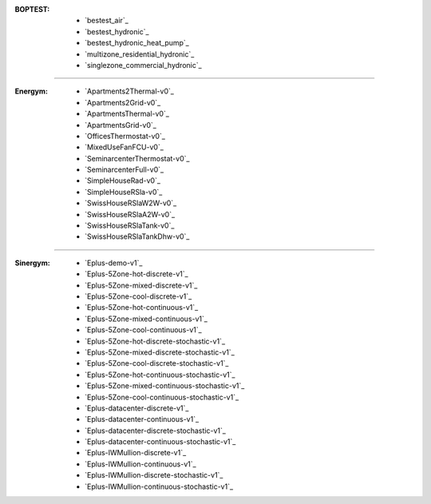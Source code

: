 :BOPTEST:
    - `bestest_air`_ |home|
    - `bestest_hydronic`_ |home|
    - `bestest_hydronic_heat_pump`_ |home|
    - `multizone_residential_hydronic`_ |home|
    - `singlezone_commercial_hydronic`_ |office|

----

:Energym:
    - `Apartments2Thermal-v0`_ |home|
    - `Apartments2Grid-v0`_ |home|
    - `ApartmentsThermal-v0`_ |home|
    - `ApartmentsGrid-v0`_ |home|
    - `OfficesThermostat-v0`_ |office|
    - `MixedUseFanFCU-v0`_ |office|
    - `SeminarcenterThermostat-v0`_ |office|
    - `SeminarcenterFull-v0`_ |office|
    - `SimpleHouseRad-v0`_ |home|
    - `SimpleHouseRSla-v0`_ |home|
    - `SwissHouseRSlaW2W-v0`_ |home|
    - `SwissHouseRSlaA2W-v0`_ |home|
    - `SwissHouseRSlaTank-v0`_ |home|
    - `SwissHouseRSlaTankDhw-v0`_ |home|

----

:Sinergym:
    - `Eplus-demo-v1`_ |home|
    - `Eplus-5Zone-hot-discrete-v1`_ |home|
    - `Eplus-5Zone-mixed-discrete-v1`_ |home|
    - `Eplus-5Zone-cool-discrete-v1`_ |home|
    - `Eplus-5Zone-hot-continuous-v1`_ |home|
    - `Eplus-5Zone-mixed-continuous-v1`_ |home|
    - `Eplus-5Zone-cool-continuous-v1`_ |home|
    - `Eplus-5Zone-hot-discrete-stochastic-v1`_ |home|
    - `Eplus-5Zone-mixed-discrete-stochastic-v1`_ |home|
    - `Eplus-5Zone-cool-discrete-stochastic-v1`_ |home|
    - `Eplus-5Zone-hot-continuous-stochastic-v1`_ |home|
    - `Eplus-5Zone-mixed-continuous-stochastic-v1`_ |home|
    - `Eplus-5Zone-cool-continuous-stochastic-v1`_ |home|
    - `Eplus-datacenter-discrete-v1`_ |industry|
    - `Eplus-datacenter-continuous-v1`_ |industry|
    - `Eplus-datacenter-discrete-stochastic-v1`_ |industry|
    - `Eplus-datacenter-continuous-stochastic-v1`_ |industry|
    - `Eplus-IWMullion-discrete-v1`_ |office|
    - `Eplus-IWMullion-continuous-v1`_ |office|
    - `Eplus-IWMullion-discrete-stochastic-v1`_ |office|
    - `Eplus-IWMullion-continuous-stochastic-v1`_ |office|

    .. |office| image:: https://raw.githubusercontent.com/tabler/tabler-icons/master/icons/building-skyscraper.svg
    .. |home| image:: https://raw.githubusercontent.com/tabler/tabler-icons/master/icons/home.svg
    .. |industry| image:: https://raw.githubusercontent.com/tabler/tabler-icons/master/icons/building-factory.svg
    